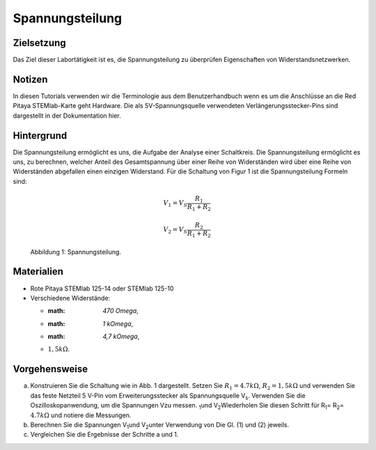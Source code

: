 Spannungsteilung
================


Zielsetzung
-----------
Das Ziel dieser Labortätigkeit ist es, die Spannungsteilung zu überprüfen Eigenschaften von Widerstandsnetzwerken.


Notizen
-------
In diesen Tutorials verwenden wir die Terminologie aus dem Benutzerhandbuch wenn es um die Anschlüsse an die Red Pitaya STEMlab-Karte geht Hardware. Die als 5V-Spannungsquelle verwendeten Verlängerungsstecker-Pins sind dargestellt in der Dokumentation hier. 


Hintergrund
-----------
Die Spannungsteilung ermöglicht es uns, die Aufgabe der Analyse einer
Schaltkreis. Die Spannungsteilung ermöglicht es uns, zu berechnen, welcher Anteil des Gesamtspannung über einer Reihe von Widerständen wird über eine Reihe von Widerständen abgefallen einen einzigen Widerstand. Für die Schaltung von Figur 1 ist die Spannungsteilung Formeln sind:

.. math::

	V_1 = V_S \frac{R_1}{R_1 + R_2}

	V_2 = V_S \frac{R_2}{R_1 + R_2}

	
.. figure:: img/Activity_03_Fig_1.png
   
   Abbildung 1: Spannungsteilung.

   
Materialien
-----------
- Rote Pitaya STEMlab 125-14 oder STEMlab 125-10 

- Verschiedene Widerstände:
  
  - :math: `470 \Omega`, 
    
  - :math: `1 k\Omega`, 

  - :math: `4,7 k\Omega`,

  - :math:`1,5 k\Omega`.


Vorgehensweise
--------------

a) Konstruieren Sie die Schaltung wie in Abb. 1 dargestellt. Setzen Sie    :math:`R_1 = 4.7 k\Omega`, :math:`R_2 = 1,5 k\Omega` und verwenden Sie das feste Netzteil 5 V-Pin vom Erweiterungsstecker als Spannungsquelle V\ :sub:`s`\. Verwenden Sie die Oszilloskopanwendung, um die Spannungen V\ zu messen. :sub:`1`\ und V\ :sub:`2`\ Wiederholen Sie diesen Schritt für R\ :sub:`1`\ = R\ :sub:`2`\ = :math:`4.7 k\Omega` und notiere die Messungen. 

b) Berechnen Sie die Spannungen V\ :sub:`1`\ und V\ :sub:`2`\unter Verwendung von Die Gl. (1) und (2) jeweils.

c) Vergleichen Sie die Ergebnisse der Schritte a und 1.






































